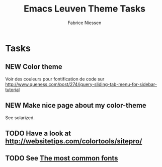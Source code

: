 #+TITLE:     Emacs Leuven Theme Tasks
#+AUTHOR:    Fabrice Niessen
#+EMAIL:     (concat "fniessen" at-sign "pirilampo.org")
#+Time-stamp: <2012-12-03 Mon 21:37>
#+DESCRIPTION:
#+KEYWORDS:
#+LANGUAGE:  en

* Tasks

** NEW Color theme

Voir des couleurs pour fontification de code sur
http://www.queness.com/post/274/jquery-sliding-tab-menu-for-sidebar-tutorial

** NEW Make nice page about my color-theme

See solarized.

** TODO Have a look at http://websitetips.com/colortools/sitepro/

** TODO See [[http://www.codestyle.org/css/font-family/sampler-CombinedResults.shtml][The most common fonts]]
